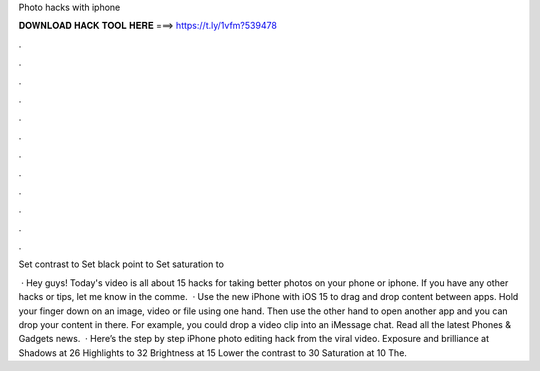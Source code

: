 Photo hacks with iphone



𝐃𝐎𝐖𝐍𝐋𝐎𝐀𝐃 𝐇𝐀𝐂𝐊 𝐓𝐎𝐎𝐋 𝐇𝐄𝐑𝐄 ===> https://t.ly/1vfm?539478



.



.



.



.



.



.



.



.



.



.



.



.

Set contrast to  Set black point to  Set saturation to 

 · Hey guys! Today's video is all about 15 hacks for taking better photos on your phone or iphone. If you have any other hacks or tips, let me know in the comme.  · Use the new iPhone with iOS 15 to drag and drop content between apps. Hold your finger down on an image, video or file using one hand. Then use the other hand to open another app and you can drop your content in there. For example, you could drop a video clip into an iMessage chat. Read all the latest Phones & Gadgets news.  · Here’s the step by step iPhone photo editing hack from the viral video. Exposure and brilliance at Shadows at 26 Highlights to 32 Brightness at 15 Lower the contrast to 30 Saturation at 10 The.
